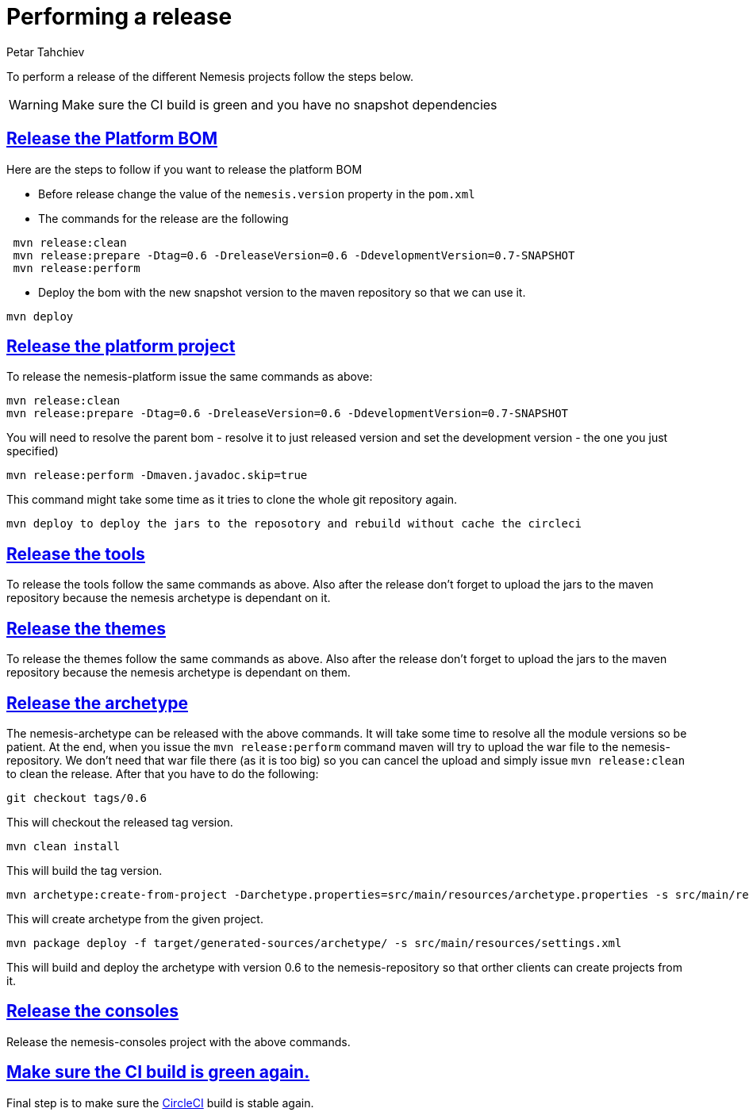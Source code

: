 = Performing a release
Petar Tahchiev
:doctype: book
:sectanchors:
:sectlinks:
:toclevels: 4
:source-highlighter: coderay
:icons: font
:last-update-label!:

To perform a release of the different Nemesis projects follow the steps below.

WARNING: Make sure the CI build is green and you have no snapshot dependencies

== Release the Platform BOM
Here are the steps to follow if you want to release the platform BOM

 * Before release change the value of the `nemesis.version` property in the `pom.xml`
 * The commands for the release are the following
[source,bash]
----
 mvn release:clean
 mvn release:prepare -Dtag=0.6 -DreleaseVersion=0.6 -DdevelopmentVersion=0.7-SNAPSHOT
 mvn release:perform
----
 * Deploy the bom with the new snapshot version to the maven repository so that we can use it.
[source,bash]
----
mvn deploy
----
 
== Release the platform project
To release the nemesis-platform issue the same commands as above:
[source,bash]
----
mvn release:clean
mvn release:prepare -Dtag=0.6 -DreleaseVersion=0.6 -DdevelopmentVersion=0.7-SNAPSHOT
----
You will need to resolve the parent bom - resolve it to just released version and set the development version - the one you just specified)
[source,bash]
----
mvn release:perform -Dmaven.javadoc.skip=true
----
This command might take some time as it tries to clone the whole git repository again.
[source,bash]
----
mvn deploy to deploy the jars to the reposotory and rebuild without cache the circleci
----

== Release the tools
To release the tools follow the same commands as above. Also after the release don't forget to upload the jars to the maven repository because the nemesis archetype is 
dependant on it.

== Release the themes
To release the themes follow the same commands as above. Also after the release don't forget to upload the jars to the maven repository because the nemesis archetype is 
dependant on them.

== Release the archetype
The nemesis-archetype can be released with the above commands. It will take some time to resolve all the module versions so be patient. At the end, when you
issue the `mvn release:perform` command maven will try to upload the war file to the nemesis-repository. We don't need that war file there (as it is too big)
so you can cancel the upload and simply issue `mvn release:clean` to clean the release. After that you have to do the following:
[source,bash]
----
git checkout tags/0.6
----
This will checkout the released tag version.
[source,bash]
----
mvn clean install
----
This will build the tag version.
[source,bash]
----
mvn archetype:create-from-project -Darchetype.properties=src/main/resources/archetype.properties -s src/main/resources/settings.xml
----
This will create archetype from the given project.
[source,bash]
----
mvn package deploy -f target/generated-sources/archetype/ -s src/main/resources/settings.xml
----
This will build and deploy the archetype with version 0.6 to the nemesis-repository so that orther clients can create projects from it.

== Release the consoles
Release the nemesis-consoles project with the above commands. 

== Make sure the CI build is green again.
Final step is to make sure the link:http://circleci.com/[CircleCI] build is stable again.
